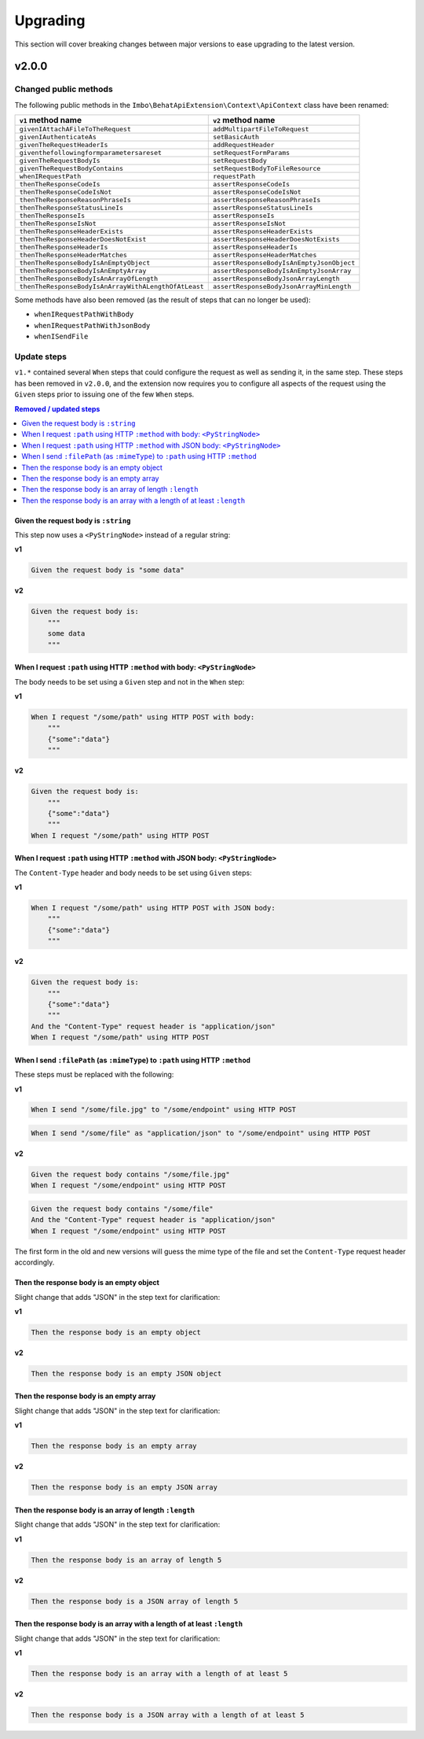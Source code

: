 Upgrading
=========

This section will cover breaking changes between major versions to ease upgrading to the latest version.

v2.0.0
------

Changed public methods
^^^^^^^^^^^^^^^^^^^^^^

The following public methods in the ``Imbo\BehatApiExtension\Context\ApiContext`` class have been renamed:

====================================================  =========================================
``v1`` method name                                    ``v2`` method name
====================================================  =========================================
``givenIAttachAFileToTheRequest``                     ``addMultipartFileToRequest``
``givenIAuthenticateAs``                              ``setBasicAuth``
``givenTheRequestHeaderIs``                           ``addRequestHeader``
``giventhefollowingformparametersareset``             ``setRequestFormParams``
``givenTheRequestBodyIs``                             ``setRequestBody``
``givenTheRequestBodyContains``                       ``setRequestBodyToFileResource``
``whenIRequestPath``                                  ``requestPath``
``thenTheResponseCodeIs``                             ``assertResponseCodeIs``
``thenTheResponseCodeIsNot``                          ``assertResponseCodeIsNot``
``thenTheResponseReasonPhraseIs``                     ``assertResponseReasonPhraseIs``
``thenTheResponseStatusLineIs``                       ``assertResponseStatusLineIs``
``thenTheResponseIs``                                 ``assertResponseIs``
``thenTheResponseIsNot``                              ``assertResponseIsNot``
``thenTheResponseHeaderExists``                       ``assertResponseHeaderExists``
``thenTheResponseHeaderDoesNotExist``                 ``assertResponseHeaderDoesNotExists``
``thenTheResponseHeaderIs``                           ``assertResponseHeaderIs``
``thenTheResponseHeaderMatches``                      ``assertResponseHeaderMatches``
``thenTheResponseBodyIsAnEmptyObject``                ``assertResponseBodyIsAnEmptyJsonObject``
``thenTheResponseBodyIsAnEmptyArray``                 ``assertResponseBodyIsAnEmptyJsonArray``
``thenTheResponseBodyIsAnArrayOfLength``              ``assertResponseBodyJsonArrayLength``
``thenTheResponseBodyIsAnArrayWithALengthOfAtLeast``  ``assertResponseBodyJsonArrayMinLength``
====================================================  =========================================

Some methods have also been removed (as the result of steps that can no longer be used):

* ``whenIRequestPathWithBody``
* ``whenIRequestPathWithJsonBody``
* ``whenISendFile``

Update steps
^^^^^^^^^^^^

``v1.*`` contained several ``When`` steps that could configure the request as well as sending it, in the same step. These steps has been removed in ``v2.0.0``, and the extension now requires you to configure all aspects of the request using the ``Given`` steps prior to issuing one of the few ``When`` steps.

.. contents:: Removed / updated steps
    :local:

Given the request body is ``:string``
"""""""""""""""""""""""""""""""""""""

This step now uses a ``<PyStringNode>`` instead of a regular string:

**v1**

.. code-block:: gherkin

    Given the request body is "some data"

**v2**

.. code-block:: gherkin

    Given the request body is:
        """
        some data
        """

When I request ``:path`` using HTTP ``:method`` with body: ``<PyStringNode>``
"""""""""""""""""""""""""""""""""""""""""""""""""""""""""""""""""""""""""""""

The body needs to be set using a ``Given`` step and not in the ``When`` step:

**v1**

.. code-block:: gherkin

    When I request "/some/path" using HTTP POST with body:
        """
        {"some":"data"}
        """

**v2**

.. code-block:: gherkin

    Given the request body is:
        """
        {"some":"data"}
        """
    When I request "/some/path" using HTTP POST

When I request ``:path`` using HTTP ``:method`` with JSON body: ``<PyStringNode>``
""""""""""""""""""""""""""""""""""""""""""""""""""""""""""""""""""""""""""""""""""

The ``Content-Type`` header and body needs to be set using ``Given`` steps:

**v1**

.. code-block:: gherkin

    When I request "/some/path" using HTTP POST with JSON body:
        """
        {"some":"data"}
        """

**v2**

.. code-block:: gherkin

    Given the request body is:
        """
        {"some":"data"}
        """
    And the "Content-Type" request header is "application/json"
    When I request "/some/path" using HTTP POST

When I send ``:filePath`` (as ``:mimeType``) to ``:path`` using HTTP ``:method``
""""""""""""""""""""""""""""""""""""""""""""""""""""""""""""""""""""""""""""""""

These steps must be replaced with the following:

**v1**

.. code-block:: gherkin

    When I send "/some/file.jpg" to "/some/endpoint" using HTTP POST

.. code-block:: gherkin

    When I send "/some/file" as "application/json" to "/some/endpoint" using HTTP POST

**v2**

.. code-block:: gherkin

    Given the request body contains "/some/file.jpg"
    When I request "/some/endpoint" using HTTP POST

.. code-block:: gherkin

    Given the request body contains "/some/file"
    And the "Content-Type" request header is "application/json"
    When I request "/some/endpoint" using HTTP POST

The first form in the old and new versions will guess the mime type of the file and set the ``Content-Type`` request header accordingly.

Then the response body is an empty object
"""""""""""""""""""""""""""""""""""""""""

Slight change that adds "JSON" in the step text for clarification:

**v1**

.. code-block:: gherkin

    Then the response body is an empty object

**v2**

.. code-block:: gherkin

    Then the response body is an empty JSON object

Then the response body is an empty array
""""""""""""""""""""""""""""""""""""""""

Slight change that adds "JSON" in the step text for clarification:

**v1**

.. code-block:: gherkin

    Then the response body is an empty array

**v2**

.. code-block:: gherkin

    Then the response body is an empty JSON array

Then the response body is an array of length ``:length``
""""""""""""""""""""""""""""""""""""""""""""""""""""""""

Slight change that adds "JSON" in the step text for clarification:

**v1**

.. code-block:: gherkin

    Then the response body is an array of length 5

**v2**

.. code-block:: gherkin

    Then the response body is a JSON array of length 5

Then the response body is an array with a length of at least ``:length``
""""""""""""""""""""""""""""""""""""""""""""""""""""""""""""""""""""""""

Slight change that adds "JSON" in the step text for clarification:

**v1**

.. code-block:: gherkin

    Then the response body is an array with a length of at least 5

**v2**

.. code-block:: gherkin

    Then the response body is a JSON array with a length of at least 5
